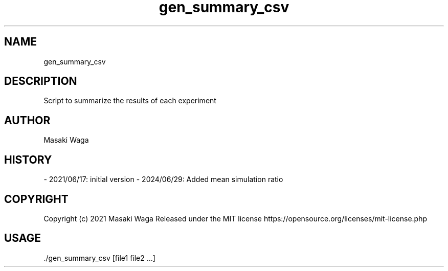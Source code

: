 .\" Automatically generated by Pandoc 3.2.1
.\"
.TH "gen_summary_csv" "1" "June 29, 2024" "FalCAuN-ARCH-COMP" "FalCAuN-ARCH-COMP Utilities Manual"
.SH NAME
gen_summary_csv
.SH DESCRIPTION
Script to summarize the results of each experiment
.SH AUTHOR
Masaki Waga
.SH HISTORY
\- 2021/06/17: initial version
\- 2024/06/29: Added mean simulation ratio
.SH COPYRIGHT
Copyright (c) 2021 Masaki Waga Released under the MIT license
https://opensource.org/licenses/mit\-license.php
.SH USAGE
\&./gen_summary_csv [file1 file2 ...]
